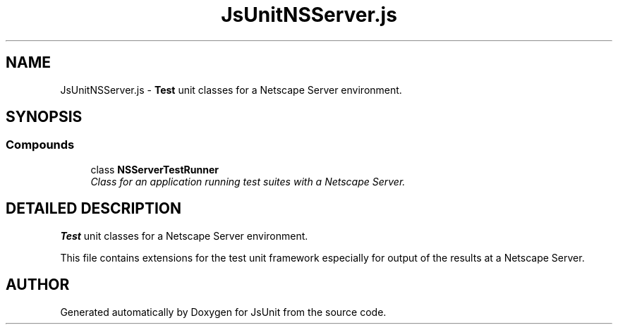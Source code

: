 .TH "JsUnitNSServer.js" 3 "9 Nov 2002" "JsUnit" \" -*- nroff -*-
.ad l
.nh
.SH NAME
JsUnitNSServer.js \- \fBTest\fP unit classes for a Netscape Server environment. 
.SH SYNOPSIS
.br
.PP
.SS "Compounds"

.in +1c
.ti -1c
.RI "class \fBNSServerTestRunner\fP"
.br
.RI "\fIClass for an application running test suites with a Netscape Server.\fP"
.in -1c
.SH "DETAILED DESCRIPTION"
.PP 
\fBTest\fP unit classes for a Netscape Server environment.
.PP
 This file contains extensions for the test unit framework especially for  output of the results at a Netscape Server.
.PP
.SH "AUTHOR"
.PP 
Generated automatically by Doxygen for JsUnit from the source code.
